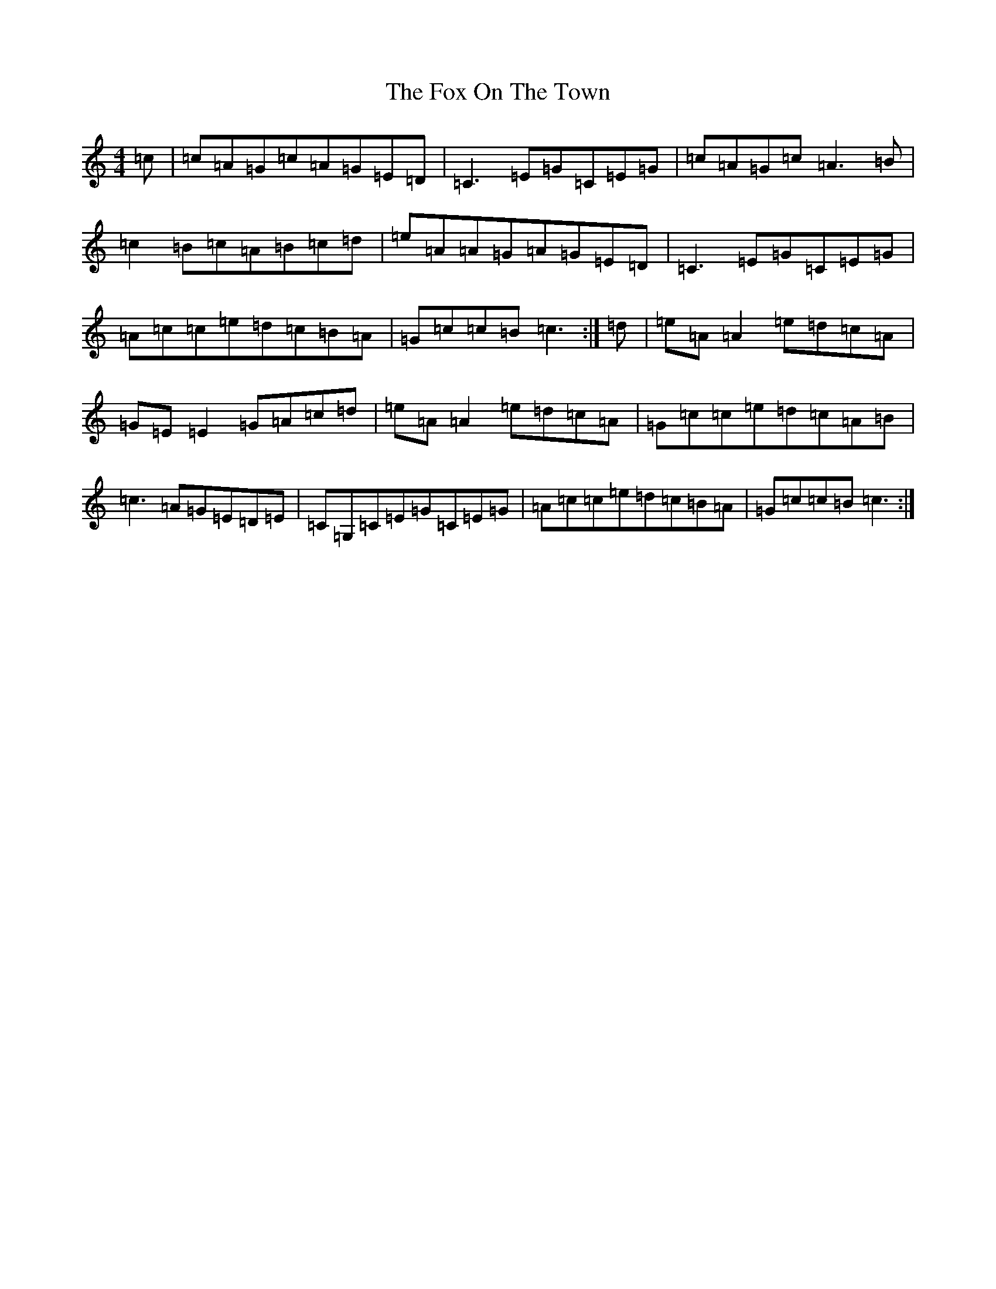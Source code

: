 X: 7229
T: Fox On The Town, The
S: https://thesession.org/tunes/341#setting13129
R: reel
M:4/4
L:1/8
K: C Major
=c|=c=A=G=c=A=G=E=D|=C3=E=G=C=E=G|=c=A=G=c=A3=B|=c2=B=c=A=B=c=d|=e=A=A=G=A=G=E=D|=C3=E=G=C=E=G|=A=c=c=e=d=c=B=A|=G=c=c=B=c3:|=d|=e=A=A2=e=d=c=A|=G=E=E2=G=A=c=d|=e=A=A2=e=d=c=A|=G=c=c=e=d=c=A=B|=c3=A=G=E=D=E|=C=G,=C=E=G=C=E=G|=A=c=c=e=d=c=B=A|=G=c=c=B=c3:|